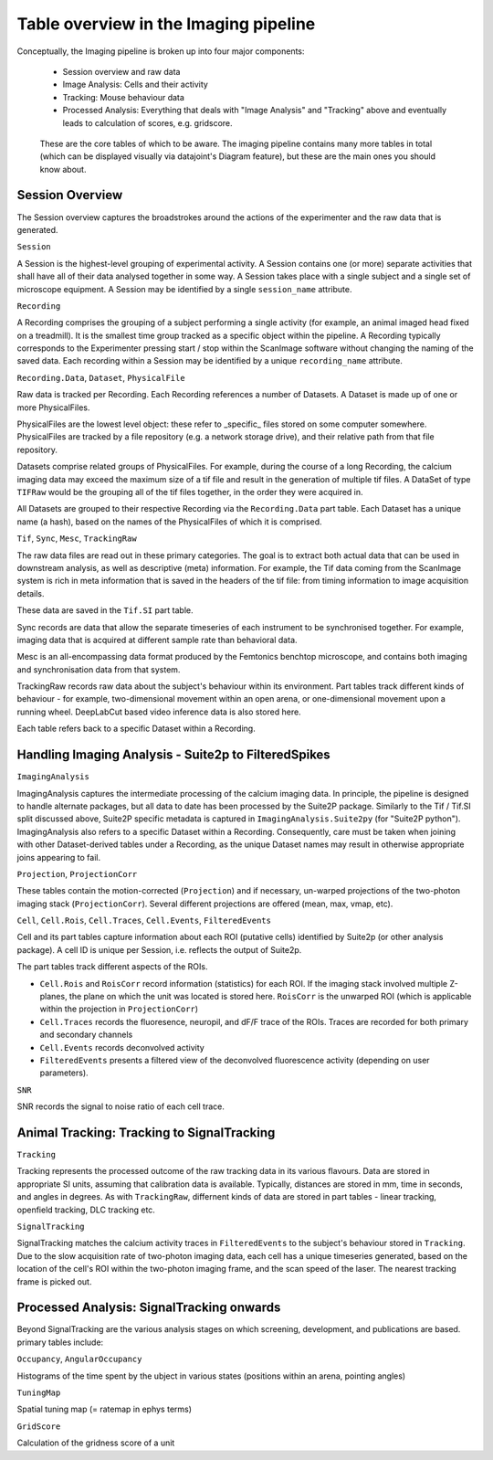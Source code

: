 .. _Imaging tables:

Table overview in the Imaging pipeline
---------------------------------------

Conceptually, the Imaging pipeline is broken up into four major components:

  * Session overview and raw data
  * Image Analysis: Cells and their activity 
  * Tracking: Mouse behaviour data
  * Processed Analysis: Everything that deals with "Image Analysis" and "Tracking" above and eventually leads to calculation of scores, e.g. gridscore. 


.. figure:: /_static/imaging/schemas/overview.png
   :alt: Primary tables of the Imaging pipeline
   
   These are the core tables of which to be aware. The imaging pipeline contains many more tables in total (which can be displayed visually via datajoint's Diagram feature), but these are the main ones you should know about.


Session Overview
^^^^^^^^^^^^^^^^^^

The Session overview captures the broadstrokes around the actions of the experimenter and the raw data that is generated. 

``Session``

A Session is the highest-level grouping of experimental activity. A Session contains one (or more) separate activities that shall have all of their data analysed together in some way. A Session takes place with a single subject and a single set of microscope equipment. A Session may be identified by a single ``session_name`` attribute.


``Recording``

A Recording comprises the grouping of a subject performing a single activity (for example, an animal imaged head fixed on a treadmill). It is the smallest time group tracked as a specific object within the pipeline. A Recording typically corresponds to the Experimenter pressing start / stop within the ScanImage software without changing the naming of the saved data. Each recording within a Session may be identified by a unique ``recording_name`` attribute.


``Recording.Data``, ``Dataset``, ``PhysicalFile``

Raw data is tracked per Recording. Each Recording references a number of Datasets. A Dataset is made up of one or more PhysicalFiles.

PhysicalFiles are the lowest level object: these refer to _specific_ files stored on some computer somewhere. PhysicalFiles are tracked by a file repository (e.g. a network storage drive), and their relative path from that file repository.

Datasets comprise related groups of PhysicalFiles. For example, during the course of a long Recording, the calcium imaging data may exceed the maximum size of a tif file and result in the generation of multiple tif files. A DataSet of type ``TIFRaw`` would be the grouping all of the tif files together, in the order they were acquired in.

All Datasets are grouped to their respective Recording via the ``Recording.Data`` part table. Each Dataset has a unique name (a hash), based on the names of the PhysicalFiles of which it is comprised. 


``Tif``, ``Sync``, ``Mesc``, ``TrackingRaw``

The raw data files are read out in these primary categories. The goal is to extract both actual data that can be used in downstream analysis, as well as descriptive (meta) information. For example, the Tif data coming from the ScanImage system is rich in meta information that is saved in the headers of the tif file: from timing information to image acquisition details.

These data are saved in the ``Tif.SI`` part table.

Sync records are data that allow the separate timeseries of each instrument to be synchronised together. For example, imaging data that is acquired at different sample rate than behavioral data. 

Mesc is an all-encompassing data format produced by the Femtonics benchtop microscope, and contains both imaging and synchronisation data from that system. 

TrackingRaw records raw data about the subject's behaviour within its environment. Part tables track different kinds of behaviour - for example, two-dimensional movement within an open arena, or one-dimensional movement upon a running wheel. DeepLabCut based video inference data is also stored here.

Each table refers back to a specific Dataset within a Recording. 


Handling Imaging Analysis - Suite2p to FilteredSpikes
^^^^^^^^^^^^^^^^^^^^^^^^^^^^^^^^^^^^^^^^^^^^^^^^^^^^^

``ImagingAnalysis``

ImagingAnalysis captures the intermediate processing of the calcium imaging data. In principle, the pipeline is designed to handle alternate packages, but all data to date has been processed by the Suite2P package. Similarly to the Tif / Tif.SI split discussed above, Suite2P specific metadata is captured in ``ImagingAnalysis.Suite2py`` (for "Suite2P python"). 
ImagingAnalysis also refers to a specific Dataset within a Recording. Consequently, care must be taken when joining with other Dataset-derived tables under a Recording, as the unique Dataset names may result in otherwise appropriate joins appearing to fail. 


``Projection``, ``ProjectionCorr``

These tables contain the motion-corrected (``Projection``) and if necessary, un-warped projections of the two-photon imaging stack (``ProjectionCorr``). Several different projections are offered (mean, max, vmap, etc).


``Cell``, ``Cell.Rois``, ``Cell.Traces``, ``Cell.Events``, ``FilteredEvents``

Cell and its part tables capture information about each ROI (putative cells) identified by Suite2p (or other analysis package). A cell ID is unique per Session, i.e. reflects the output of Suite2p.

The part tables track different aspects of the ROIs.

* ``Cell.Rois`` and ``RoisCorr`` record information (statistics) for each ROI. If the imaging stack involved multiple Z-planes, the plane on which the unit was located is stored here. ``RoisCorr`` is the unwarped ROI (which is applicable within the projection in ``ProjectionCorr``)
* ``Cell.Traces`` records the fluoresence, neuropil, and dF/F trace of the ROIs. Traces are recorded for both primary and secondary channels
* ``Cell.Events`` records deconvolved activity
* ``FilteredEvents`` presents a filtered view of the deconvolved fluorescence activity (depending on user parameters).


``SNR``

SNR records the signal to noise ratio of each cell trace.


Animal Tracking: Tracking to SignalTracking
^^^^^^^^^^^^^^^^^^^^^^^^^^^^^^^^^^^^^^^^^^^

``Tracking``

Tracking represents the processed outcome of the raw tracking data in its various flavours. Data are stored in appropriate SI units, assuming that calibration data is available. Typically, distances are stored in mm, time in seconds, and angles in degrees. As with ``TrackingRaw``, differnent kinds of data are stored in part tables - linear tracking, openfield tracking, DLC tracking etc. 

``SignalTracking``

SignalTracking matches the calcium activity traces in ``FilteredEvents`` to the subject's behaviour stored in ``Tracking``. Due to the slow acquisition rate of two-photon imaging data, each cell has a unique timeseries generated, based on the location of the cell's ROI within the two-photon imaging frame, and the scan speed of the laser. The nearest tracking frame is picked out.


Processed Analysis: SignalTracking onwards
^^^^^^^^^^^^^^^^^^^^^^^^^^^^^^^^^^^^^^^^^^

Beyond SignalTracking are the various analysis stages on which screening, development, and publications are based. primary tables include:

``Occupancy``, ``AngularOccupancy``

Histograms of the time spent by the ubject in various states (positions within an arena, pointing angles)

``TuningMap``

Spatial tuning map (= ratemap in ephys terms)

``GridScore``

Calculation of the gridness score of a unit
